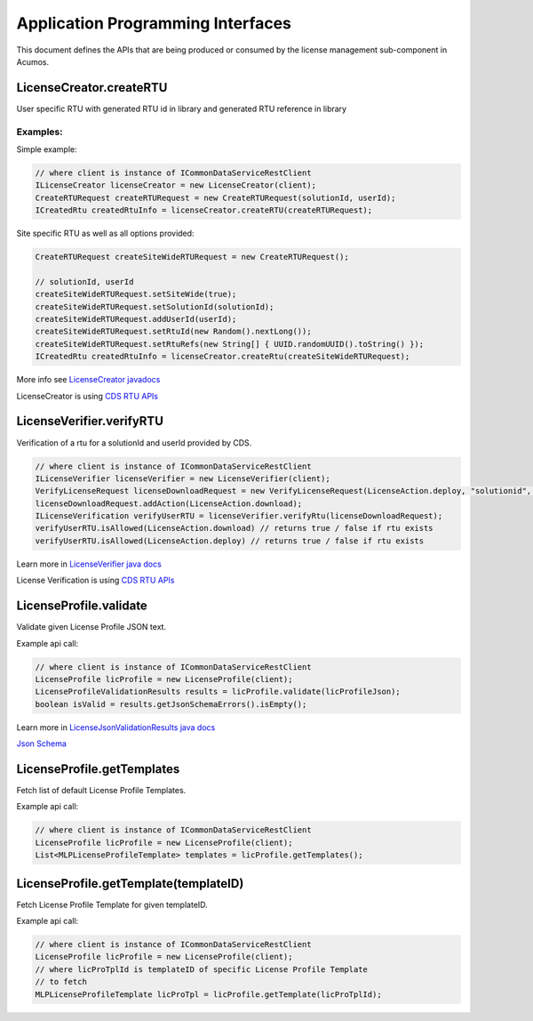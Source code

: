 .. ===============LICENSE_START================================================
.. Acumos CC-BY-4.0
.. ============================================================================
.. Copyright (C) 2019 Nordix Foundation
.. ============================================================================
.. This Acumos documentation file is distributed by Nordix Foundation.
.. under the Creative Commons Attribution 4.0 International License
.. (the "License");
.. you may not use this file except in compliance with the License.
.. You may obtain a copy of the License at
..
..      http://creativecommons.org/licenses/by/4.0
..
.. This file is distributed on an "AS IS" BASIS,
.. WITHOUT WARRANTIES OR CONDITIONS OF ANY KIND, either express or implied.
.. See the License for the specific language governing permissions and
.. limitations under the License.
.. ===============LICENSE_END==================================================
..

==================================
Application Programming Interfaces
==================================

This document defines the APIs that are being produced
or consumed by the license management sub-component in Acumos.


LicenseCreator.createRTU
========================

User specific RTU with generated RTU id in library and
generated RTU reference in library


Examples:
---------

Simple example:

.. code-block:: java

    // where client is instance of ICommonDataServiceRestClient
    ILicenseCreator licenseCreator = new LicenseCreator(client);
    CreateRTURequest createRTURequest = new CreateRTURequest(solutionId, userId);
    ICreatedRtu createdRtuInfo = licenseCreator.createRTU(createRTURequest);

Site specific RTU as well as all options provided:

.. code-block:: java

    CreateRTURequest createSiteWideRTURequest = new CreateRTURequest();

    // solutionId, userId
    createSiteWideRTURequest.setSiteWide(true);
    createSiteWideRTURequest.setSolutionId(solutionId);
    createSiteWideRTURequest.addUserId(userId);
    createSiteWideRTURequest.setRtuId(new Random().nextLong());
    createSiteWideRTURequest.setRtuRefs(new String[] { UUID.randomUUID().toString() });
    ICreatedRtu createdRtuInfo = licenseCreator.createRtu(createSiteWideRTURequest);

More info see `LicenseCreator javadocs <https://javadocs.acumos.org/org.acumos.license-manager/master/org/acumos/licensemanager/client/LicenseCreator.html>`_

LicenseCreator is using `CDS RTU APIs <https://docs.acumos.org/en/latest/submodules/common-dataservice/docs/server-api.html#right-to-use-controller>`_


LicenseVerifier.verifyRTU
=========================

Verification of a rtu for a solutionId and userId provided by CDS.

.. code-block:: java

    // where client is instance of ICommonDataServiceRestClient
    ILicenseVerifier licenseVerifier = new LicenseVerifier(client);
    VerifyLicenseRequest licenseDownloadRequest = new VerifyLicenseRequest(LicenseAction.deploy, "solutionid", "userid");
    licenseDownloadRequest.addAction(LicenseAction.download);
    ILicenseVerification verifyUserRTU = licenseVerifier.verifyRtu(licenseDownloadRequest);
    verifyUserRTU.isAllowed(LicenseAction.download) // returns true / false if rtu exists
    verifyUserRTU.isAllowed(LicenseAction.deploy) // returns true / false if rtu exists

Learn more in `LicenseVerifier java docs <https://javadocs.acumos.org/org.acumos.license-manager/master/org/acumos/licensemanager/client/LicenseVerifier.html>`_

License Verification is using `CDS RTU APIs <https://docs.acumos.org/en/latest/submodules/common-dataservice/docs/server-api.html#right-to-use-controller>`_

LicenseProfile.validate
=======================

Validate given License Profile JSON text.

Example api call:

.. code-block:: java

    // where client is instance of ICommonDataServiceRestClient
    LicenseProfile licProfile = new LicenseProfile(client);
    LicenseProfileValidationResults results = licProfile.validate(licProfileJson);
    boolean isValid = results.getJsonSchemaErrors().isEmpty();

Learn more in `LicenseJsonValidationResults java docs <https://javadocs.acumos.org/org.acumos.license-manager/master/org/acumos/licensemanager/jsonvalidator/model/LicenseProfileValidationResults.html>`_

`Json Schema <https://raw.githubusercontent.com/acumos/license-manager/master/license-manager-client-library/src/main/resources/license-profile.schema.json>`_


LicenseProfile.getTemplates
===========================

Fetch list of default License Profile Templates.

Example api call:

.. code-block:: java

    // where client is instance of ICommonDataServiceRestClient
    LicenseProfile licProfile = new LicenseProfile(client);
    List<MLPLicenseProfileTemplate> templates = licProfile.getTemplates();

LicenseProfile.getTemplate(templateID)
======================================

Fetch License Profile Template for given templateID.

Example api call:

.. code-block:: java

    // where client is instance of ICommonDataServiceRestClient
    LicenseProfile licProfile = new LicenseProfile(client);
    // where licProTplId is templateID of specific License Profile Template
    // to fetch
    MLPLicenseProfileTemplate licProTpl = licProfile.getTemplate(licProTplId);

